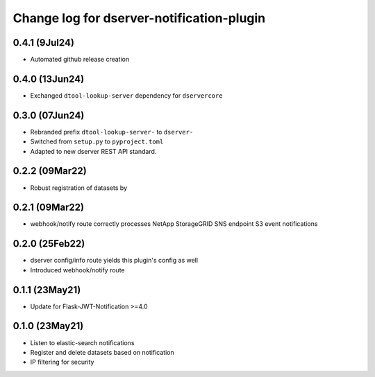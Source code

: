 Change log for dserver-notification-plugin
==========================================

0.4.1 (9Jul24)
---------------

* Automated github release creation

0.4.0 (13Jun24)
---------------

* Exchanged ``dtool-lookup-server`` dependency for ``dservercore``

0.3.0 (07Jun24)
---------------

* Rebranded prefix ``dtool-lookup-server-`` to ``dserver-``
* Switched from ``setup.py`` to ``pyproject.toml``
* Adapted to new dserver REST API standard.

0.2.2 (09Mar22)
---------------

* Robust registration of datasets by

0.2.1 (09Mar22)
---------------

* webhook/notify route correctly processes NetApp StorageGRID SNS endpoint S3
  event notifications

0.2.0 (25Feb22)
---------------

* dserver config/info route yields this plugin's config as well
* Introduced webhook/notify route

0.1.1 (23May21)
---------------

* Update for Flask-JWT-Notification >=4.0

0.1.0 (23May21)
---------------

* Listen to elastic-search notifications
* Register and delete datasets based on notification
* IP filtering for security